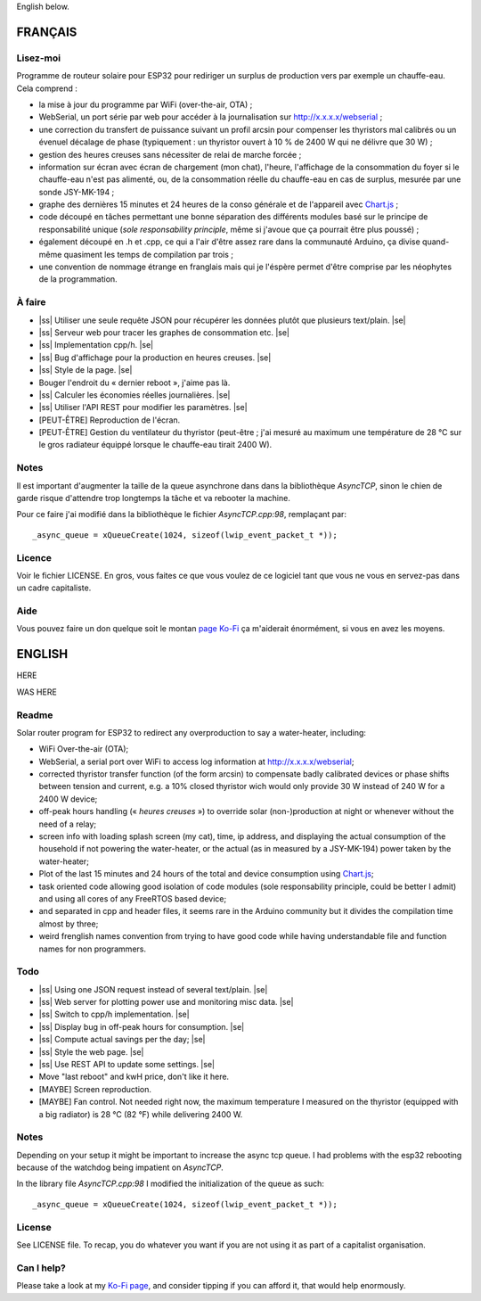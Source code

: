 .. |ss| raw:: html

  <strike>

.. |se| raw:: html

  </strike>

English below.

FRANÇAIS
=========


.. image:: screenshot1.png
   :alt: Capture d'écran montrant l'interface de contrôle du
   cheauffe-eau pour différent scénarios (et non pas
   scénarii) et les données sur le coût en électricité
   ainsi que les économies réalisées calculées en fonction
   du prix en euro au kilowatt·heure inscrit.


.. image:: screenshot2.png
   :alt: Capture d'écran montrant un graphique composé de la
   consommation en heure creuse et pleine, ainsi que le
   consommation du surplus par le cheauffe-eau sur les
   dernières 24 heures.


Lisez-moi
---------

Programme de routeur solaire pour ESP32 pour rediriger un
surplus de production vers par exemple un chauffe-eau. Cela
comprend :

* la mise à jour du programme par WiFi (over-the-air, OTA) ;
* WebSerial, un port série par web pour accéder à la
  journalisation sur http://x.x.x.x/webserial ;
* une correction du transfert de puissance suivant un profil
  arcsin pour compenser les thyristors mal calibrés ou un
  évenuel décalage de phase (typiquement : un thyristor
  ouvert à 10 % de 2400 W qui ne délivre que 30 W) ;
* gestion des heures creuses sans nécessiter de relai de
  marche forcée ;
* information sur écran avec écran de chargement (mon chat),
  l'heure, l'affichage de la consommation du foyer si le
  chauffe-eau n'est pas alimenté, ou, de la consommation
  réelle du chauffe-eau en cas de surplus, mesurée par une
  sonde JSY-MK-194 ;
* graphe des dernières 15 minutes et 24 heures de la conso
  générale et de l'appareil avec `Chart.js
  <https://chartjs.org>`_ ;
* code découpé en tâches permettant une bonne séparation des
  différents modules basé sur le principe de responsabilité
  unique (*sole responsability principle*, même si j'avoue
  que ça pourrait être plus poussé) ;
* également découpé en .h et .cpp, ce qui a l'air d'être
  assez rare dans la communauté Arduino, ça divise
  quand-même quasiment les temps de compilation par trois ;
* une convention de nommage étrange en franglais mais qui je
  l'éspère permet d'être comprise par les néophytes de la
  programmation.

À faire
-------

* |ss| Utiliser une seule requête JSON pour récupérer
  les données plutôt que plusieurs text/plain. |se|
* |ss| Serveur web pour tracer les graphes de consommation
  etc. |se|
* |ss| Implementation cpp/h. |se|
* |ss| Bug d'affichage pour la production en heures
  creuses. |se|
* |ss| Style de la page. |se|
* Bouger l'endroit du « dernier reboot », j'aime pas là.
* |ss| Calculer les économies réelles journalières. |se|
* |ss| Utiliser l'API REST pour modifier les paramètres.
  |se|
* [PEUT-ÊTRE] Reproduction de l'écran.
* [PEUT-ÊTRE] Gestion du ventilateur du thyristor (peut-être
  ; j'ai mesuré au maximum une température de 28 °C sur le
  gros radiateur équippé lorsque le chauffe-eau tirait 2400
  W).

Notes
-----

Il est important d'augmenter la taille de la queue
asynchrone dans dans la bibliothèque `AsyncTCP`, sinon le
chien de garde risque d'attendre trop longtemps la tâche et
va rebooter la machine.

Pour ce faire j'ai modifié dans la bibliothèque le fichier
`AsyncTCP.cpp:98`, remplaçant par::

  _async_queue = xQueueCreate(1024, sizeof(lwip_event_packet_t *));


Licence
-------

Voir le fichier LICENSE. En gros, vous faites ce que vous
voulez de ce logiciel tant que vous ne vous en servez-pas
dans un cadre capitaliste.

Aide
----

Vous pouvez faire un don quelque soit le montan
`page Ko-Fi <https://ko-fi.com/eprivat/goal?g=0>`_ ça
m'aiderait énormément, si vous en avez les moyens.

ENGLISH
=======

HERE

.. image:: https://raw.githubusercontent.com/erwan-privat/rbr-magnac/refs/heads/master/screenshot1.png
   :width: 100px


.. image:: screenshot2.png?raw=true
   :alt: Screeshot showing a graph of the last 24 hours
   comprised of the total consumption, the water-heater
   consumption in off-peak hours and the over-production
   taken by said water-heater.

WAS HERE

Readme
------

Solar router program for ESP32 to redirect any
overproduction to say a water-heater, including:

* WiFi Over-the-air (OTA);
* WebSerial, a serial port over WiFi to access log
  information at http://x.x.x.x/webserial;
* corrected thyristor transfer function (of the form arcsin)
  to compensate badly calibrated devices or phase shifts
  between tension and current, e.g. a 10% closed thyristor
  wich would only provide 30 W instead of 240 W for a 2400 W
  device;
* off-peak hours handling (« *heures creuses* ») to override
  solar (non-)production at night or whenever without the
  need of a relay;
* screen info with loading splash screen (my cat), time,
  ip address, and displaying the actual consumption of the
  household if not powering the water-heater, or the actual
  (as in measured by a JSY-MK-194) power taken by the
  water-heater;
* Plot of the last 15 minutes and 24 hours of the total and
  device consumption using `Chart.js
  <https://chartjs.org>`_;
* task oriented code allowing good isolation of code modules
  (sole responsability principle, could be better I admit)
  and using all cores of any FreeRTOS based device;
* and separated in cpp and header files, it seems rare in
  the Arduino community but it divides the compilation time
  almost by three;
* weird frenglish names convention from trying to have good
  code while having understandable file and function names
  for non programmers.

Todo
----

* |ss| Using one JSON request instead of several 
  text/plain. |se|
* |ss| Web server for plotting power use and monitoring misc
  data. |se|
* |ss| Switch to cpp/h implementation. |se|
* |ss| Display bug in off-peak hours for consumption. |se|
* |ss| Compute actual savings per the day; |se|
* |ss| Style the web page. |se|
* |ss| Use REST API to update some settings. |se|
* Move "last reboot" and kwH price, don't like it here.
* [MAYBE] Screen reproduction.
* [MAYBE] Fan control. Not needed right now, the maximum
  temperature I measured on the thyristor (equipped with a
  big radiator) is 28 °C (82 °F) while delivering 2400 W.

Notes
-----

Depending on your setup it might be important to increase
the async tcp queue. I had problems with the esp32 rebooting
because of the watchdog being impatient on `AsyncTCP`.

In the library file `AsyncTCP.cpp:98` I modified the
initialization of the queue as such::

  _async_queue = xQueueCreate(1024, sizeof(lwip_event_packet_t *));


License
-------

See LICENSE file. To recap, you do whatever you want if you
are not using it as part of a capitalist organisation.

Can I help?
-----------

Please take a look at my
`Ko-Fi page <https://ko-fi.com/eprivat/goal?g=0>`_, and
consider tipping if you can afford it, that would help
enormously.
